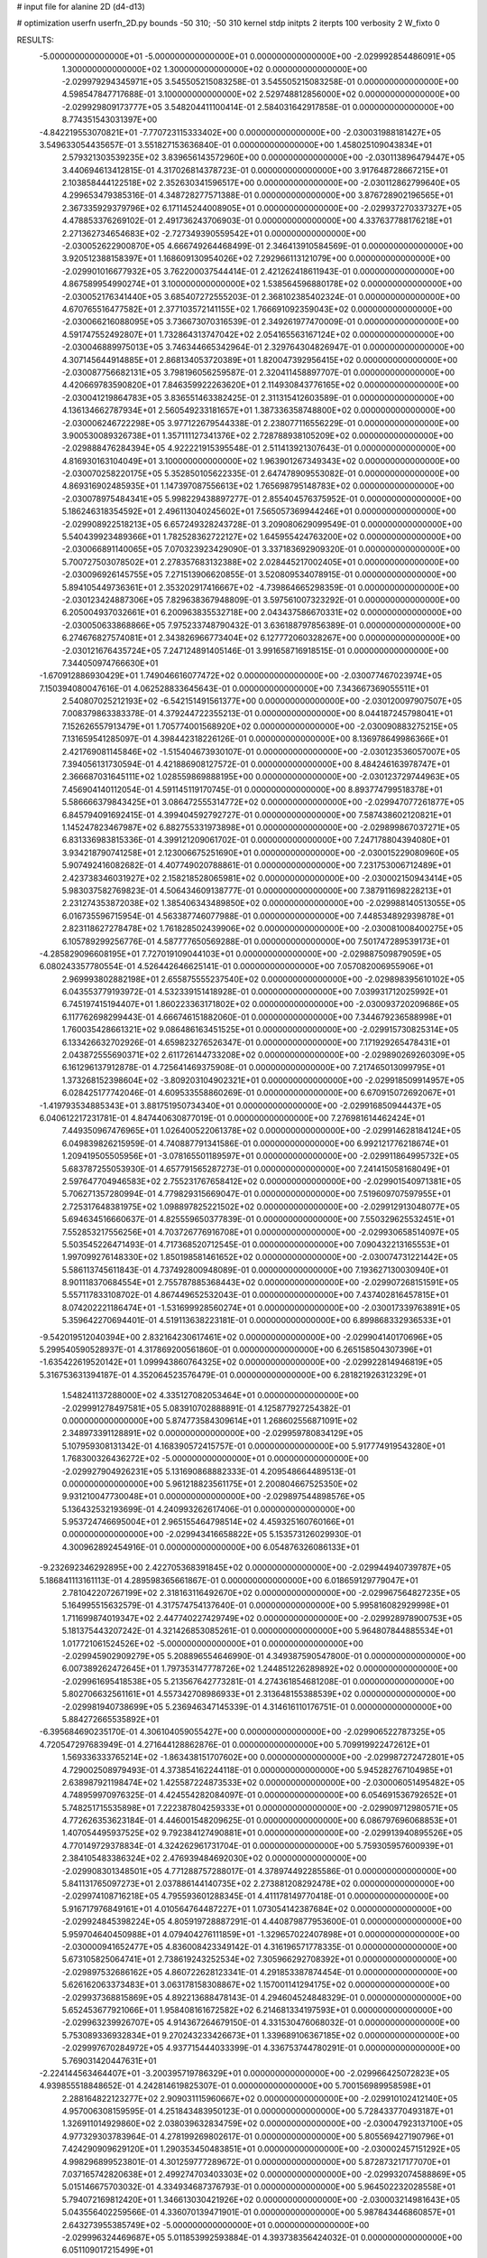 # input file for alanine 2D (d4-d13)

# optimization
userfn       userfn_2D.py
bounds       -50 310; -50 310
kernel       stdp
initpts      2
iterpts      100
verbosity    2
W_fixto      0


RESULTS:
 -5.000000000000000E+01 -5.000000000000000E+01  0.000000000000000E+00      -2.029992854486091E+05
  1.300000000000000E+02  1.300000000000000E+02  0.000000000000000E+00      -2.029979294345971E+05       3.545505215083258E-01  3.545505215083258E-01       0.000000000000000E+00  4.598547847717688E-01
  3.100000000000000E+02  2.529748812856000E+02  0.000000000000000E+00      -2.029929809173777E+05       3.548204411100414E-01  2.584031642917858E-01       0.000000000000000E+00  8.774351543031397E+00
 -4.842219553070821E+01 -7.770723115333402E+00  0.000000000000000E+00      -2.030031988181427E+05       3.549633054435657E-01  3.551827153636840E-01       0.000000000000000E+00  1.458025109043834E+01
  2.579321303539235E+02  3.839656143572960E+00  0.000000000000000E+00      -2.030113896479447E+05       3.440694613412815E-01  4.317026814378723E-01       0.000000000000000E+00  3.917648728667215E+01
  2.103858444122518E+02  2.352630341596517E+00  0.000000000000000E+00      -2.030112862799640E+05       4.299653479385316E-01  4.348728277571388E-01       0.000000000000000E+00  3.876728902196565E+01
  2.367335929379796E+02  6.171145244008905E+01  0.000000000000000E+00      -2.029937270337327E+05       4.478853376269102E-01  2.491736243706903E-01       0.000000000000000E+00  4.337637788176218E+01
  2.271362734654683E+02 -2.727349390559542E+01  0.000000000000000E+00      -2.030052622900870E+05       4.666749264468499E-01  2.346413910584569E-01       0.000000000000000E+00  3.920512388158397E+01
  1.168609130954026E+02  7.292966113121079E+00  0.000000000000000E+00      -2.029901016677932E+05       3.762200037544414E-01  2.421262418611943E-01       0.000000000000000E+00  4.867589954990274E+01
  3.100000000000000E+02  1.538564596880178E+02  0.000000000000000E+00      -2.030052176341440E+05       3.685407272555203E-01  2.368102385402324E-01       0.000000000000000E+00  4.670765516477582E+01
  2.377103572141155E+02  1.766691092359043E+02  0.000000000000000E+00      -2.030066216088095E+05       3.736673070316539E-01  2.349261977470009E-01       0.000000000000000E+00  4.591747552492807E+01
  1.732864313747042E+02  2.054165563167124E+02  0.000000000000000E+00      -2.030046889975013E+05       3.746344665342964E-01  2.329764304826947E-01       0.000000000000000E+00  4.307145644914885E+01
  2.868134053720389E+01  1.820047392956415E+02  0.000000000000000E+00      -2.030087756682131E+05       3.798196056259587E-01  2.320411458897707E-01       0.000000000000000E+00  4.420669783590820E+01
  7.846359922263620E+01  2.114930843776165E+02  0.000000000000000E+00      -2.030041219864783E+05       3.836551463382425E-01  2.311315412603589E-01       0.000000000000000E+00  4.136134662787934E+01
  2.560549233181657E+01  1.387336358748800E+02  0.000000000000000E+00      -2.030006246722298E+05       3.977122679544338E-01  2.238077116556229E-01       0.000000000000000E+00  3.900530089326738E+01
  1.357111127341376E+02  2.728788938105209E+02  0.000000000000000E+00      -2.029888476284394E+05       4.922221915395548E-01  2.511413921307643E-01       0.000000000000000E+00  4.816930163104049E+01
  3.100000000000000E+02  1.963901267349343E+02  0.000000000000000E+00      -2.030070258220175E+05       5.352850105622335E-01  2.647478909553082E-01       0.000000000000000E+00  4.869316902485935E+01
  1.147397087556613E+02  1.765698795148783E+02  0.000000000000000E+00      -2.030078975484341E+05       5.998229438897277E-01  2.855404576375952E-01       0.000000000000000E+00  5.186246318354592E+01
  2.496113040245602E+01  7.565057369944246E+01  0.000000000000000E+00      -2.029908922518213E+05       6.657249328243728E-01  3.209080629099549E-01       0.000000000000000E+00  5.540439923489366E+01
  1.782528362722127E+02  1.645955424763200E+02  0.000000000000000E+00      -2.030066891140065E+05       7.070323923429090E-01  3.337183692909320E-01       0.000000000000000E+00  5.700727503078502E+01
  2.278357683132388E+02  2.028445217002405E+01  0.000000000000000E+00      -2.030096926145755E+05       7.271513906620855E-01  3.520809534078915E-01       0.000000000000000E+00  5.894105449736361E+01
  2.353202917416667E+02 -4.739864665298359E-01  0.000000000000000E+00      -2.030123424887306E+05       7.829638367948809E-01  3.597561007323292E-01       0.000000000000000E+00  6.205004937032661E+01
  6.200963835532718E+00  2.043437586670331E+02  0.000000000000000E+00      -2.030050633868866E+05       7.975233748790432E-01  3.636188797856389E-01       0.000000000000000E+00  6.274676827574081E+01
  2.343826966773404E+02  6.127772060328267E+00  0.000000000000000E+00      -2.030121676435724E+05       7.247124891405146E-01  3.991658716918515E-01       0.000000000000000E+00  7.344050974766630E+01
 -1.670912886930429E+01  1.749046616077472E+02  0.000000000000000E+00      -2.030077467023974E+05       7.150394080047616E-01  4.062528833645643E-01       0.000000000000000E+00  7.343667369055511E+01
  2.540807025212193E+02 -6.542151491561377E+00  0.000000000000000E+00      -2.030120097907507E+05       7.008379863383378E-01  4.379244722355213E-01       0.000000000000000E+00  8.044187245798041E+01
  7.152626557913479E+01  1.705774001568920E+02  0.000000000000000E+00      -2.030090883275215E+05       7.131659541285097E-01  4.398442318226126E-01       0.000000000000000E+00  8.136978649986366E+01
  2.421769081145846E+02 -1.515404673930107E-01  0.000000000000000E+00      -2.030123536057007E+05       7.394056131730594E-01  4.421886908127572E-01       0.000000000000000E+00  8.484246163978747E+01
  2.366687031645111E+02  1.028559869888195E+00  0.000000000000000E+00      -2.030123729744963E+05       7.456904140112054E-01  4.591145119170745E-01       0.000000000000000E+00  8.893774799518378E+01
  5.586666379843425E+01  3.086472555314772E+02  0.000000000000000E+00      -2.029947077261877E+05       6.845794091692415E-01  4.399404592792727E-01       0.000000000000000E+00  7.587438602120821E+01
  1.145247823467987E+02  6.882755331973898E+01  0.000000000000000E+00      -2.029899867037271E+05       6.831336983815336E-01  4.399121209061702E-01       0.000000000000000E+00  7.247178804394080E+01
  3.934218790741258E+01  2.123006675251690E+01  0.000000000000000E+00      -2.030015229080960E+05       5.907492416082682E-01  4.407749020788861E-01       0.000000000000000E+00  7.231753006712489E+01
  2.423738346031927E+02  2.158218528065981E+02  0.000000000000000E+00      -2.030002150943414E+05       5.983037582769823E-01  4.506434609138777E-01       0.000000000000000E+00  7.387911698228213E+01
  2.231274353872038E+02  1.385406343489850E+02  0.000000000000000E+00      -2.029988140513055E+05       6.016735596715954E-01  4.563387746077988E-01       0.000000000000000E+00  7.448534892939878E+01
  2.823118627278478E+02  1.761828502439906E+02  0.000000000000000E+00      -2.030081008400275E+05       6.105789299256776E-01  4.587777650569288E-01       0.000000000000000E+00  7.501747289539173E+01
 -4.285829096608195E+01  7.727019109044103E+01  0.000000000000000E+00      -2.029887509879059E+05       6.080243357780554E-01  4.526442646625141E-01       0.000000000000000E+00  7.057082006955906E+01
  2.969993802882198E+01  2.655875555237540E+02  0.000000000000000E+00      -2.029898395610102E+05       6.043553779193972E-01  4.532339151418928E-01       0.000000000000000E+00  7.039931712025992E+01
  6.745197415194407E+01  1.860223363171802E+02  0.000000000000000E+00      -2.030093720209686E+05       6.117762698299443E-01  4.666746151882060E-01       0.000000000000000E+00  7.344679236588998E+01
  1.760035428661321E+02  9.086486163451525E+01  0.000000000000000E+00      -2.029915730825314E+05       6.133426632702926E-01  4.659823276526347E-01       0.000000000000000E+00  7.171929265478431E+01
  2.043872555690371E+02  2.611726144733208E+02  0.000000000000000E+00      -2.029890269260309E+05       6.161296137912878E-01  4.725641469375908E-01       0.000000000000000E+00  7.217465013099795E+01
  1.373268152398604E+02 -3.809203104902321E+01  0.000000000000000E+00      -2.029918509914957E+05       6.028425177742046E-01  4.609533558860269E-01       0.000000000000000E+00  6.670915072692067E+01
 -1.419793534885343E+01  3.881751950734340E+01  0.000000000000000E+00      -2.029916850944437E+05       6.040612217231781E-01  4.847440630877019E-01       0.000000000000000E+00  7.276981614462424E+01
  7.449350967476965E+01  1.026400522061378E+02  0.000000000000000E+00      -2.029914628184124E+05       6.049839826215959E-01  4.740887791341586E-01       0.000000000000000E+00  6.992121776218674E+01
  1.209419505505956E+01 -3.078165501189597E+01  0.000000000000000E+00      -2.029911864995732E+05       5.683787255053930E-01  4.657791565287273E-01       0.000000000000000E+00  7.241415058168049E+01
  2.597647704946583E+02  2.755231767658412E+02  0.000000000000000E+00      -2.029901540971381E+05       5.706271357280994E-01  4.779829315669047E-01       0.000000000000000E+00  7.519609707597955E+01
  2.725317648381975E+02  1.098897825221502E+02  0.000000000000000E+00      -2.029912913048077E+05       5.694634516660637E-01  4.825559650377839E-01       0.000000000000000E+00  7.550329625532451E+01
  7.552853217556256E+01  4.703726776916708E+01  0.000000000000000E+00      -2.029930658514097E+05       5.503545226471493E-01  4.717368520712545E-01       0.000000000000000E+00  7.090432213165553E+01
  1.997099276148330E+02  1.850198581461652E+02  0.000000000000000E+00      -2.030074731221442E+05       5.586113745611843E-01  4.737492800948089E-01       0.000000000000000E+00  7.193627130030940E+01
  8.901118370684554E+01  2.755787885368443E+02  0.000000000000000E+00      -2.029907268151591E+05       5.557117833108702E-01  4.867449652532043E-01       0.000000000000000E+00  7.437402816457815E+01
  8.074202221186474E+01 -1.531699928560274E+01  0.000000000000000E+00      -2.030017339763891E+05       5.359642270694401E-01  4.519113638223181E-01       0.000000000000000E+00  6.899868332936533E+01
 -9.542019512040394E+00  2.832164230617461E+02  0.000000000000000E+00      -2.029904140170696E+05       5.299540590528937E-01  4.317869200561860E-01       0.000000000000000E+00  6.265158504307396E+01
 -1.635422619520142E+01  1.099943860764325E+02  0.000000000000000E+00      -2.029922814946819E+05       5.316753631394187E-01  4.352064523576479E-01       0.000000000000000E+00  6.281821926312329E+01
  1.548241137288000E+02  4.335127082053464E+01  0.000000000000000E+00      -2.029991278497581E+05       5.083910702888891E-01  4.125877927254382E-01       0.000000000000000E+00  5.874773584309614E+01
  1.268602556871091E+02  2.348973391128891E+02  0.000000000000000E+00      -2.029959780834129E+05       5.107959308131342E-01  4.168390572415757E-01       0.000000000000000E+00  5.917774919543280E+01
  1.768300326436272E+02 -5.000000000000000E+01  0.000000000000000E+00      -2.029927904926231E+05       5.131690868882333E-01  4.209548664489513E-01       0.000000000000000E+00  5.961218823561175E+01
  2.200804667525350E+02  9.931210047730048E+01  0.000000000000000E+00      -2.029897544898576E+05       5.136432532193699E-01  4.240993262617406E-01       0.000000000000000E+00  5.953724746695004E+01
  2.965155464798514E+02  4.459325160760166E+01  0.000000000000000E+00      -2.029943416658822E+05       5.153573126029930E-01  4.300962892454916E-01       0.000000000000000E+00  6.054876326086133E+01
 -9.232692346292895E+00  2.422705368391845E+02  0.000000000000000E+00      -2.029944940739787E+05       5.186841113161113E-01  4.289598365661867E-01       0.000000000000000E+00  6.018659129779047E+01
  2.781042207267199E+02  2.318163116492670E+02  0.000000000000000E+00      -2.029967564827235E+05       5.164995515632579E-01  4.317574754137640E-01       0.000000000000000E+00  5.995816082929998E+01
  1.711699874019347E+02  2.447740227429749E+02  0.000000000000000E+00      -2.029928978900753E+05       5.181375443207242E-01  4.321426853085261E-01       0.000000000000000E+00  5.964807844885534E+01
  1.017721061524526E+02 -5.000000000000000E+01  0.000000000000000E+00      -2.029945902909279E+05       5.208896554646990E-01  4.349387590547800E-01       0.000000000000000E+00  6.007389262472645E+01
  1.797353147778726E+02  1.244851226289892E+02  0.000000000000000E+00      -2.029961695418538E+05       5.213567642773281E-01  4.274361854681208E-01       0.000000000000000E+00  5.802706632561161E+01
  4.557342708986933E+01  2.313648155388539E+02  0.000000000000000E+00      -2.029981940738699E+05       5.236946347145339E-01  4.314616110176751E-01       0.000000000000000E+00  5.884272665535892E+01
 -6.395684690235170E-01  4.306104059055427E+00  0.000000000000000E+00      -2.029906522787325E+05       4.720547297683949E-01  4.271644128862876E-01       0.000000000000000E+00  5.709919922472612E+01
  1.569336333765214E+02 -1.863438151707602E+00  0.000000000000000E+00      -2.029987272472801E+05       4.729002508979493E-01  4.373854162244118E-01       0.000000000000000E+00  5.945282767104985E+01
  2.638987921198474E+02  1.425587224873533E+02  0.000000000000000E+00      -2.030006051495482E+05       4.748959970976325E-01  4.424554282084097E-01       0.000000000000000E+00  6.054691536792652E+01
  5.748251715535898E+01  7.222387804259333E+01  0.000000000000000E+00      -2.029909712980571E+05       4.772626353623184E-01  4.446001548209625E-01       0.000000000000000E+00  6.086797696068853E+01
  1.407054495937525E+02  9.792384127490881E+01  0.000000000000000E+00      -2.029913940895526E+05       4.770149729378834E-01  4.324262961731704E-01       0.000000000000000E+00  5.759305957600939E+01
  2.384105483386324E+02  2.476939484692030E+02  0.000000000000000E+00      -2.029908301348501E+05       4.771288757288017E-01  4.378974492285586E-01       0.000000000000000E+00  5.841131765097273E+01
  2.037886144140735E+02  2.273881208292478E+02  0.000000000000000E+00      -2.029974108716218E+05       4.795593601288345E-01  4.411178149770418E-01       0.000000000000000E+00  5.916717976849161E+01
  4.010564764487227E+01  1.073054142387684E+02  0.000000000000000E+00      -2.029924845398224E+05       4.805919728887291E-01  4.440879877953600E-01       0.000000000000000E+00  5.959704640450988E+01
  4.079404276111859E+01 -1.329657022407898E+01  0.000000000000000E+00      -2.030000941652477E+05       4.836008423349142E-01  4.316196571778335E-01       0.000000000000000E+00  5.673105825064741E+01
  2.738619243252534E+02  7.305966292708392E+01  0.000000000000000E+00      -2.029897532686162E+05       4.860722628123341E-01  4.291853387874454E-01       0.000000000000000E+00  5.626162063373483E+01
  3.063178158308867E+02  1.157001141294175E+02  0.000000000000000E+00      -2.029937368815869E+05       4.892213688478143E-01  4.294604524848329E-01       0.000000000000000E+00  5.652453677921066E+01
  1.958408161672582E+02  6.214681334197593E+01  0.000000000000000E+00      -2.029963239926707E+05       4.914367264679150E-01  4.331530476068032E-01       0.000000000000000E+00  5.753089336932834E+01
  9.270243233426673E+01  1.339689106367185E+02  0.000000000000000E+00      -2.029997670284972E+05       4.937715444033399E-01  4.336753744780291E-01       0.000000000000000E+00  5.769031420447631E+01
 -2.224144563464407E+01 -3.200395719786329E+01  0.000000000000000E+00      -2.029966425072823E+05       4.939855518848652E-01  4.242814619825307E-01       0.000000000000000E+00  5.700156989958598E+01
  2.288164822123277E+02  2.909031115960667E+02  0.000000000000000E+00      -2.029910102412140E+05       4.957006308159595E-01  4.251843483950123E-01       0.000000000000000E+00  5.728433770493187E+01
  1.326911014929860E+02  2.038039632834759E+02  0.000000000000000E+00      -2.030047923137100E+05       4.977329303783964E-01  4.278199269802617E-01       0.000000000000000E+00  5.805569427190796E+01
  7.424290909629120E+01  1.290353450483851E+01  0.000000000000000E+00      -2.030002457151292E+05       4.998296899523801E-01  4.301259777289672E-01       0.000000000000000E+00  5.872873217177070E+01
  7.037165742820638E+01  2.499274703403303E+02  0.000000000000000E+00      -2.029932074588869E+05       5.015146675703032E-01  4.334934687376793E-01       0.000000000000000E+00  5.964502232028558E+01
  5.794072169812420E+01  1.346613030421926E+02  0.000000000000000E+00      -2.030003214981643E+05       5.043556402259566E-01  4.336070139471901E-01       0.000000000000000E+00  5.987843446860857E+01
  2.643273955385749E+02 -5.000000000000000E+01  0.000000000000000E+00      -2.029996324469687E+05       5.011853992593884E-01  4.393738356424032E-01       0.000000000000000E+00  6.051109017215499E+01
 -1.671956341440418E+01  1.408885945703404E+02  0.000000000000000E+00      -2.030010184426791E+05       5.036150762602190E-01  4.419474099559203E-01       0.000000000000000E+00  6.148499595872715E+01
 -4.005882643754581E+01  2.013527771389683E+01  0.000000000000000E+00      -2.029949562011063E+05       5.119963862669973E-01  4.330041083070200E-01       0.000000000000000E+00  6.121078334915506E+01
  1.474418409453637E+02  1.730891433944082E+02  0.000000000000000E+00      -2.030075691610163E+05       5.148596850164620E-01  4.346738497106290E-01       0.000000000000000E+00  6.210601889824238E+01
  1.729742336763339E+02  2.820791566316770E+02  0.000000000000000E+00      -2.029886109378533E+05       5.149406761933981E-01  4.369309625810640E-01       0.000000000000000E+00  6.249014954612794E+01
  1.198258142855696E+02  3.648991491130743E+01  0.000000000000000E+00      -2.029921245716566E+05       4.816764356346260E-01  4.115893207833540E-01       0.000000000000000E+00  5.167505752230202E+01
 -3.312823232763120E+01  2.237565439108420E+02  0.000000000000000E+00      -2.029998941119260E+05       4.829148156377955E-01  4.135310614482647E-01       0.000000000000000E+00  5.209262756958579E+01
  1.101539428147619E+02  1.039900835022579E+02  0.000000000000000E+00      -2.029915490593343E+05       4.859354309753638E-01  4.132764689879002E-01       0.000000000000000E+00  5.239877979525664E+01
  2.055158576253451E+01  2.984415134157857E+02  0.000000000000000E+00      -2.029897503879744E+05       4.784116781631416E-01  4.071024806187700E-01       0.000000000000000E+00  4.969935992175368E+01
  2.430412049579794E+02  1.171617068644547E+02  0.000000000000000E+00      -2.029921636681691E+05       4.810551342811998E-01  4.076355040651230E-01       0.000000000000000E+00  5.003417439202374E+01
  1.752577581069489E+02  2.361255879989180E+01  0.000000000000000E+00      -2.030059905650918E+05       4.753620599503653E-01  4.039891438985537E-01       0.000000000000000E+00  4.840598318339835E+01
  1.037269887728148E+02  2.520927553874488E+02  0.000000000000000E+00      -2.029921591147515E+05       4.768341512158589E-01  4.027738776715171E-01       0.000000000000000E+00  4.814285439437273E+01
  2.955315040490354E+02  2.830496983541225E+02  0.000000000000000E+00      -2.029932422824728E+05       4.680294740014315E-01  3.965644866819969E-01       0.000000000000000E+00  4.535336747330054E+01
  1.394856741389201E+02  2.978793573380131E+02  0.000000000000000E+00      -2.029897331548351E+05       4.679288965209699E-01  3.965820694539203E-01       0.000000000000000E+00  4.506382294510578E+01
  2.884195529531188E+01  4.918270678692340E+01  0.000000000000000E+00      -2.029955973763283E+05       4.686306927248515E-01  3.865983243610473E-01       0.000000000000000E+00  4.306507984310135E+01
  2.606605695134596E+02  4.418479698164594E+01  0.000000000000000E+00      -2.029978968281649E+05       4.768319708228301E-01  3.770051519786933E-01       0.000000000000000E+00  4.222783529000833E+01
  1.556537189918988E+02  1.464139202571307E+02  0.000000000000000E+00      -2.030025756436454E+05       4.771748341866646E-01  3.790735459653402E-01       0.000000000000000E+00  4.253298185004387E+01
  2.909623986687657E+02 -3.263242844757728E+01  0.000000000000000E+00      -2.030057190241230E+05       4.729182439309170E-01  3.811139525007535E-01       0.000000000000000E+00  4.218491658968252E+01
  1.768353110516552E+02 -2.194736925118280E+01  0.000000000000000E+00      -2.029994129097309E+05       4.674235357293141E-01  3.814525770300405E-01       0.000000000000000E+00  4.194113401652392E+01
 -1.210168938768498E+01  6.819642913041190E+01  0.000000000000000E+00      -2.029896170405323E+05       4.735213052595461E-01  3.728563444124014E-01       0.000000000000000E+00  4.087774768865162E+01